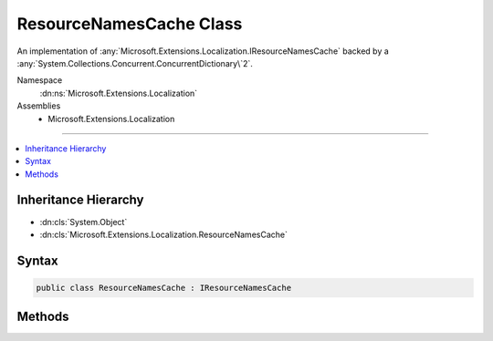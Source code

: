 

ResourceNamesCache Class
========================






An implementation of :any:`Microsoft.Extensions.Localization.IResourceNamesCache` backed by a :any:`System.Collections.Concurrent.ConcurrentDictionary\`2`\.


Namespace
    :dn:ns:`Microsoft.Extensions.Localization`
Assemblies
    * Microsoft.Extensions.Localization

----

.. contents::
   :local:



Inheritance Hierarchy
---------------------


* :dn:cls:`System.Object`
* :dn:cls:`Microsoft.Extensions.Localization.ResourceNamesCache`








Syntax
------

.. code-block:: csharp

    public class ResourceNamesCache : IResourceNamesCache








.. dn:class:: Microsoft.Extensions.Localization.ResourceNamesCache
    :hidden:

.. dn:class:: Microsoft.Extensions.Localization.ResourceNamesCache

Methods
-------

.. dn:class:: Microsoft.Extensions.Localization.ResourceNamesCache
    :noindex:
    :hidden:

    
    .. dn:method:: Microsoft.Extensions.Localization.ResourceNamesCache.GetOrAdd(System.String, System.Func<System.String, System.Collections.Generic.IList<System.String>>)
    
        
    
        
        :type name: System.String
    
        
        :type valueFactory: System.Func<System.Func`2>{System.String<System.String>, System.Collections.Generic.IList<System.Collections.Generic.IList`1>{System.String<System.String>}}
        :rtype: System.Collections.Generic.IList<System.Collections.Generic.IList`1>{System.String<System.String>}
    
        
        .. code-block:: csharp
    
            public IList<string> GetOrAdd(string name, Func<string, IList<string>> valueFactory)
    

